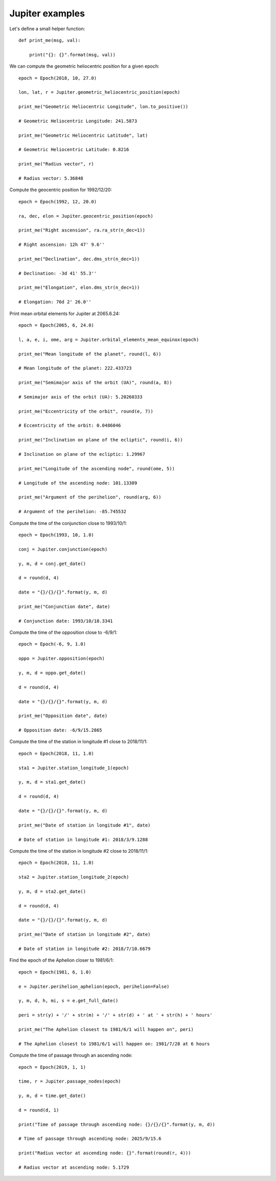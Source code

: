 Jupiter examples
****************

Let's define a small helper function::

    def print_me(msg, val):

        print("{}: {}".format(msg, val))

We can compute the geometric heliocentric position for a given epoch::

    epoch = Epoch(2018, 10, 27.0)

    lon, lat, r = Jupiter.geometric_heliocentric_position(epoch)

    print_me("Geometric Heliocentric Longitude", lon.to_positive())

    # Geometric Heliocentric Longitude: 241.5873

    print_me("Geometric Heliocentric Latitude", lat)

    # Geometric Heliocentric Latitude: 0.8216

    print_me("Radius vector", r)

    # Radius vector: 5.36848

Compute the geocentric position for 1992/12/20::

    epoch = Epoch(1992, 12, 20.0)

    ra, dec, elon = Jupiter.geocentric_position(epoch)

    print_me("Right ascension", ra.ra_str(n_dec=1))

    # Right ascension: 12h 47' 9.6''

    print_me("Declination", dec.dms_str(n_dec=1))

    # Declination: -3d 41' 55.3''

    print_me("Elongation", elon.dms_str(n_dec=1))

    # Elongation: 76d 2' 26.0''

Print mean orbital elements for Jupiter at 2065.6.24::

    epoch = Epoch(2065, 6, 24.0)

    l, a, e, i, ome, arg = Jupiter.orbital_elements_mean_equinox(epoch)

    print_me("Mean longitude of the planet", round(l, 6))

    # Mean longitude of the planet: 222.433723

    print_me("Semimajor axis of the orbit (UA)", round(a, 8))

    # Semimajor axis of the orbit (UA): 5.20260333

    print_me("Eccentricity of the orbit", round(e, 7))

    # Eccentricity of the orbit: 0.0486046

    print_me("Inclination on plane of the ecliptic", round(i, 6))

    # Inclination on plane of the ecliptic: 1.29967

    print_me("Longitude of the ascending node", round(ome, 5))

    # Longitude of the ascending node: 101.13309

    print_me("Argument of the perihelion", round(arg, 6))

    # Argument of the perihelion: -85.745532

Compute the time of the conjunction close to 1993/10/1::

    epoch = Epoch(1993, 10, 1.0)

    conj = Jupiter.conjunction(epoch)

    y, m, d = conj.get_date()

    d = round(d, 4)

    date = "{}/{}/{}".format(y, m, d)

    print_me("Conjunction date", date)

    # Conjunction date: 1993/10/18.3341

Compute the time of the opposition close to -6/9/1::

    epoch = Epoch(-6, 9, 1.0)

    oppo = Jupiter.opposition(epoch)

    y, m, d = oppo.get_date()

    d = round(d, 4)

    date = "{}/{}/{}".format(y, m, d)

    print_me("Opposition date", date)

    # Opposition date: -6/9/15.2865

Compute the time of the station in longitude #1 close to 2018/11/1::

    epoch = Epoch(2018, 11, 1.0)

    sta1 = Jupiter.station_longitude_1(epoch)

    y, m, d = sta1.get_date()

    d = round(d, 4)

    date = "{}/{}/{}".format(y, m, d)

    print_me("Date of station in longitude #1", date)

    # Date of station in longitude #1: 2018/3/9.1288

Compute the time of the station in longitude #2 close to 2018/11/1::

    epoch = Epoch(2018, 11, 1.0)

    sta2 = Jupiter.station_longitude_2(epoch)

    y, m, d = sta2.get_date()

    d = round(d, 4)

    date = "{}/{}/{}".format(y, m, d)

    print_me("Date of station in longitude #2", date)

    # Date of station in longitude #2: 2018/7/10.6679

Find the epoch of the Aphelion closer to 1981/6/1::

    epoch = Epoch(1981, 6, 1.0)

    e = Jupiter.perihelion_aphelion(epoch, perihelion=False)

    y, m, d, h, mi, s = e.get_full_date()

    peri = str(y) + '/' + str(m) + '/' + str(d) + ' at ' + str(h) + ' hours'

    print_me("The Aphelion closest to 1981/6/1 will happen on", peri)

    # The Aphelion closest to 1981/6/1 will happen on: 1981/7/28 at 6 hours

Compute the time of passage through an ascending node::

    epoch = Epoch(2019, 1, 1)

    time, r = Jupiter.passage_nodes(epoch)

    y, m, d = time.get_date()

    d = round(d, 1)

    print("Time of passage through ascending node: {}/{}/{}".format(y, m, d))

    # Time of passage through ascending node: 2025/9/15.6

    print("Radius vector at ascending node: {}".format(round(r, 4)))

    # Radius vector at ascending node: 5.1729
